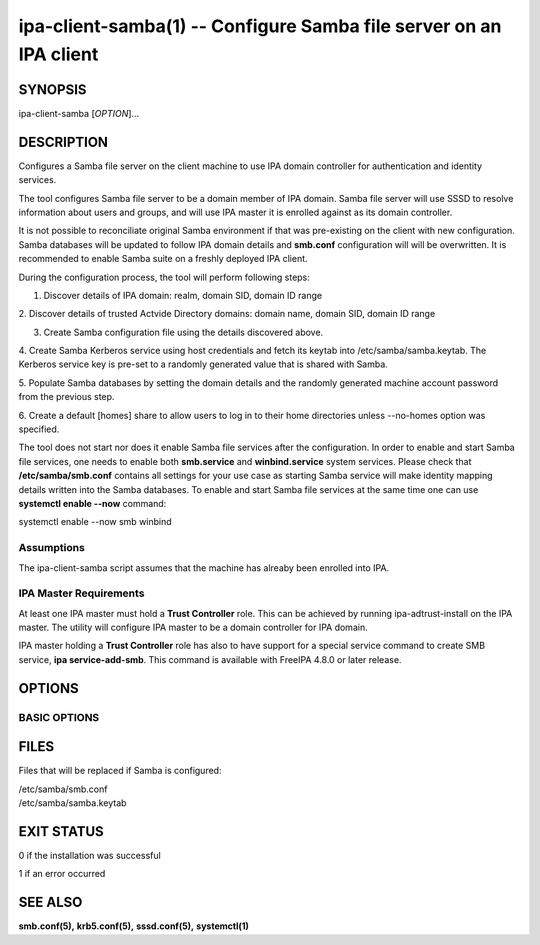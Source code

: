 .. AUTO-GENERATED FILE, DO NOT EDIT!

===================================================================
ipa-client-samba(1) -- Configure Samba file server on an IPA client
===================================================================

SYNOPSIS
========

ipa-client-samba [*OPTION*]...

DESCRIPTION
===========

Configures a Samba file server on the client machine to use IPA domain
controller for authentication and identity services.

The tool configures Samba file server to be a domain member of IPA
domain. Samba file server will use SSSD to resolve information about
users and groups, and will use IPA master it is enrolled against as its
domain controller.

It is not possible to reconciliate original Samba environment if that
was pre-existing on the client with new configuration. Samba databases
will be updated to follow IPA domain details and **smb.conf**
configuration will will be overwritten. It is recommended to enable
Samba suite on a freshly deployed IPA client.

During the configuration process, the tool will perform following steps:

1. Discover details of IPA domain: realm, domain SID, domain ID range

2. Discover details of trusted Actvide Directory domains: domain name,
domain SID, domain ID range

3. Create Samba configuration file using the details discovered above.

4. Create Samba Kerberos service using host credentials and fetch its
keytab into /etc/samba/samba.keytab. The Kerberos service key is pre-set
to a randomly generated value that is shared with Samba.

5. Populate Samba databases by setting the domain details and the
randomly generated machine account password from the previous step.

6. Create a default [homes] share to allow users to log in to their home
directories unless --no-homes option was specified.

The tool does not start nor does it enable Samba file services after the configuration. In order to enable and start Samba file services, one needs to enable both **smb.service** and **winbind.service** system services. Please check that **/etc/samba/smb.conf** contains all settings for your use case as starting Samba service will make identity mapping details written into the Samba databases. To enable and start Samba file services at the same time one can use **systemctl enable --now** command:

systemctl enable --now smb winbind

Assumptions
-----------

The ipa-client-samba script assumes that the machine has alreaby been
enrolled into IPA.

IPA Master Requirements
-----------------------

At least one IPA master must hold a **Trust Controller** role. This can
be achieved by running ipa-adtrust-install on the IPA master. The
utility will configure IPA master to be a domain controller for IPA
domain.

IPA master holding a **Trust Controller** role has also to have support
for a special service command to create SMB service, **ipa
service-add-smb**. This command is available with FreeIPA 4.8.0 or later
release.

OPTIONS
=======

BASIC OPTIONS
-------------

.. option:: --server=<SERVER>

   Set the FQDN of the IPA server to connect to. Under normal
   circumstances, this option is not needed as the server to use is
   discovered automatically.

.. option:: --no-homes

   Do not configure a **[homes]** share by default to allow users to
   access their home directories.

.. option:: --no-nfs

   Do not enable SELinux booleans to allow Samba to re-share NFS shares.

.. option:: --netbios-name=<NETBIOS_NAME>

   NetBIOS name of this machine. If not provided then this is determined
   based on the leading component of the hostname.

.. option:: -d, --debug

   Print debugging information to stdout

.. option:: -U, --unattended

   Unattended installation. The user will not be prompted.

.. option:: --uninstall

   Revert Samba suite configuration changes and remove SMB service
   principal. It is not possible to preserve original Samba
   configuration: while **smb.conf** configuration file will be
   restored, various Samba databases would not be restored. In general,
   it is not possible to restore full original Samba environment.

.. option:: --force

   Force through the installation steps even if they were done before

FILES
=====

Files that will be replaced if Samba is configured:

| /etc/samba/smb.conf
| /etc/samba/samba.keytab

EXIT STATUS
===========

0 if the installation was successful

1 if an error occurred

SEE ALSO
========

**smb.conf(5),** **krb5.conf(5),** **sssd.conf(5),** **systemctl(1)**
